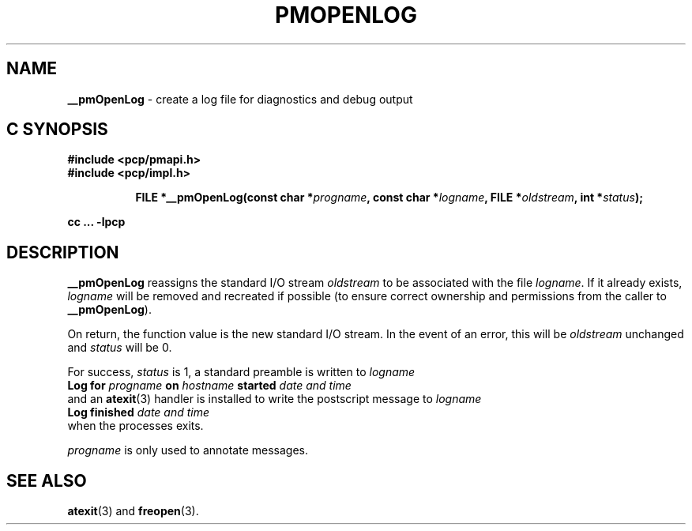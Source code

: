 '\"macro stdmacro
.\"
.\" Copyright (c) 2000-2004 Silicon Graphics, Inc.  All Rights Reserved.
.\" 
.\" This program is free software; you can redistribute it and/or modify it
.\" under the terms of the GNU General Public License as published by the
.\" Free Software Foundation; either version 2 of the License, or (at your
.\" option) any later version.
.\" 
.\" This program is distributed in the hope that it will be useful, but
.\" WITHOUT ANY WARRANTY; without even the implied warranty of MERCHANTABILITY
.\" or FITNESS FOR A PARTICULAR PURPOSE.  See the GNU General Public License
.\" for more details.
.\" 
.\"
.TH PMOPENLOG 3 "SGI" "Performance Co-Pilot"
.SH NAME
\f3__pmOpenLog\f1 \- create a log file for diagnostics and debug output
.SH "C SYNOPSIS"
.ft 3
#include <pcp/pmapi.h>
.br
#include <pcp/impl.h>
.sp
.ad l
.hy 0
.in +8n
.ti -8n
FILE *__pmOpenLog(const char *\fIprogname\fP, const char *\fIlogname\fP, FILE\ *\fIoldstream\fP, int\ *\fIstatus\fP);
.sp
.in
.hy
.ad
cc ... \-lpcp
.ft 1
.SH DESCRIPTION
.B __pmOpenLog
reassigns the standard I/O stream
.I oldstream
to be associated with the file
.IR logname .
If it already exists,
.I logname
will be removed and recreated if possible (to ensure correct ownership
and permissions from the caller to
.BR __pmOpenLog ).
.PP
On return, the function value is the new standard I/O stream.  In the
event of an error, this will be
.I oldstream
unchanged and
.I status
will be 0.
.PP
For success,
.I status
is 1, a standard preamble is written to
.I logname
.ti +0.5i
.ft B
Log for \fIprogname\fB on \fIhostname\fB started \fIdate and time\fB
.ft R
.br
and an
.BR atexit (3)
handler is installed to write the postscript message to
.I logname
.ti +0.5i
.ft B
Log finished \fIdate and time\fB
.ft R
.br
when the processes exits.
.PP
.I progname
is only used to annotate messages.
.SH SEE ALSO
.BR atexit (3)
and
.BR freopen (3).
